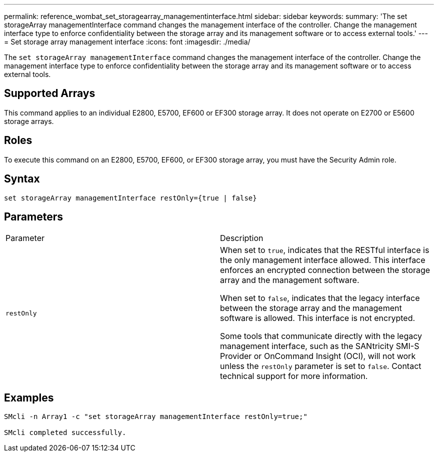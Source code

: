 ---
permalink: reference_wombat_set_storagearray_managementinterface.html
sidebar: sidebar
keywords: 
summary: 'The set storageArray managementInterface command changes the management interface of the controller. Change the management interface type to enforce confidentiality between the storage array and its management software or to access external tools.'
---
= Set storage array management interface
:icons: font
:imagesdir: ./media/

[.lead]
The `set storageArray managementInterface` command changes the management interface of the controller. Change the management interface type to enforce confidentiality between the storage array and its management software or to access external tools.

== Supported Arrays

This command applies to an individual E2800, E5700, EF600 or EF300 storage array. It does not operate on E2700 or E5600 storage arrays.

== Roles

To execute this command on an E2800, E5700, EF600, or EF300 storage array, you must have the Security Admin role.

== Syntax

----

set storageArray managementInterface restOnly={true | false}
----

== Parameters

|===
| Parameter| Description
a|
`restOnly`
a|
When set to `true`, indicates that the RESTful interface is the only management interface allowed. This interface enforces an encrypted connection between the storage array and the management software.

When set to `false`, indicates that the legacy interface between the storage array and the management software is allowed. This interface is not encrypted.

Some tools that communicate directly with the legacy management interface, such as the SANtricity SMI-S Provider or OnCommand Insight (OCI), will not work unless the `restOnly` parameter is set to `false`. Contact technical support for more information.

|===

== Examples

----

SMcli -n Array1 -c "set storageArray managementInterface restOnly=true;"

SMcli completed successfully.
----
